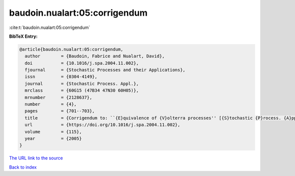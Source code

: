 baudoin.nualart:05:corrigendum
==============================

:cite:t:`baudoin.nualart:05:corrigendum`

**BibTeX Entry:**

.. code-block:: bibtex

   @article{baudoin.nualart:05:corrigendum,
     author        = {Baudoin, Fabrice and Nualart, David},
     doi           = {10.1016/j.spa.2004.11.002},
     fjournal      = {Stochastic Processes and their Applications},
     issn          = {0304-4149},
     journal       = {Stochastic Process. Appl.},
     mrclass       = {60G15 (47B34 47N30 60H05)},
     mrnumber      = {2128637},
     number        = {4},
     pages         = {701--703},
     title         = {Corrigendum to: ``{E}quivalence of {V}olterra processes'' [{S}tochastic {P}rocess. {A}ppl. {\bf 107} (2003), no. 2, 327--350; MR1999794]},
     url           = {https://doi.org/10.1016/j.spa.2004.11.002},
     volume        = {115},
     year          = {2005}
   }
`The URL link to the source <https://doi.org/10.1016/j.spa.2004.11.002>`_


`Back to index <../By-Cite-Keys.html>`_
